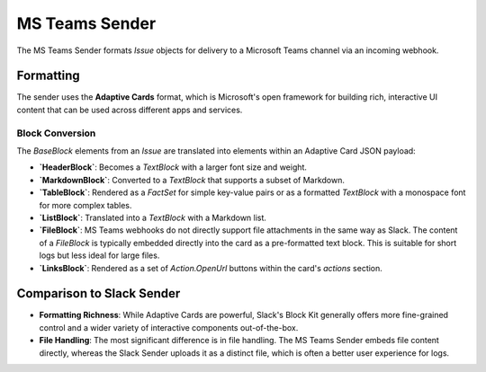 MS Teams Sender
===============

The MS Teams Sender formats `Issue` objects for delivery to a Microsoft Teams channel via an incoming webhook.

Formatting
----------

The sender uses the **Adaptive Cards** format, which is Microsoft's open framework for building rich, interactive UI content that can be used across different apps and services.

Block Conversion
~~~~~~~~~~~~~~~~

The `BaseBlock` elements from an `Issue` are translated into elements within an Adaptive Card JSON payload:

- **`HeaderBlock`**: Becomes a `TextBlock` with a larger font size and weight.
- **`MarkdownBlock`**: Converted to a `TextBlock` that supports a subset of Markdown.
- **`TableBlock`**: Rendered as a `FactSet` for simple key-value pairs or as a formatted `TextBlock` with a monospace font for more complex tables.
- **`ListBlock`**: Translated into a `TextBlock` with a Markdown list.
- **`FileBlock`**: MS Teams webhooks do not directly support file attachments in the same way as Slack. The content of a `FileBlock` is typically embedded directly into the card as a pre-formatted text block. This is suitable for short logs but less ideal for large files.
- **`LinksBlock`**: Rendered as a set of `Action.OpenUrl` buttons within the card's `actions` section.

Comparison to Slack Sender
--------------------------

- **Formatting Richness**: While Adaptive Cards are powerful, Slack's Block Kit generally offers more fine-grained control and a wider variety of interactive components out-of-the-box.
- **File Handling**: The most significant difference is in file handling. The MS Teams Sender embeds file content directly, whereas the Slack Sender uploads it as a distinct file, which is often a better user experience for logs. 